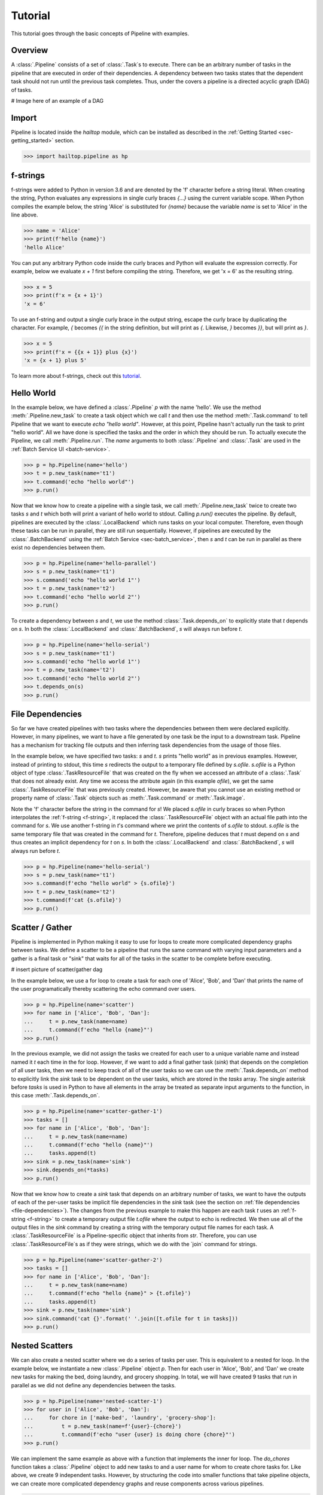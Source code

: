 .. _sec-tutorial:

========
Tutorial
========

This tutorial goes through the basic concepts of Pipeline with examples.


Overview
--------

A :class:`.Pipeline` consists of a set of :class:`.Task`s to execute. There can be
an arbitrary number of tasks in the pipeline that are executed in order of their dependencies.
A dependency between two tasks states that the dependent task should not run until
the previous task completes. Thus, under the covers a pipeline is a directed acyclic graph (DAG)
of tasks.

# Image here of an example of a DAG

Import
------

Pipeline is located inside the `hailtop` module, which can be installed
as described in the :ref:`Getting Started <sec-getting_started>` section.

.. code-block:: python

    >>> import hailtop.pipeline as hp


.. _f-strings:

f-strings
---------

f-strings were added to Python in version 3.6 and are denoted by the 'f' character
before a string literal. When creating the string, Python evaluates any expressions
in single curly braces `{...}` using the current variable scope. When Python compiles
the example below, the string 'Alice' is substituted for `{name}` because the variable
`name` is set to 'Alice' in the line above.

.. code-block:: python

    >>> name = 'Alice'
    >>> print(f'hello {name}')
    'hello Alice'

You can put any arbitrary Python code inside the curly braces and Python will evaluate
the expression correctly. For example, below we evaluate `x + 1` first before compiling
the string. Therefore, we get 'x = 6' as the resulting string.

.. code-block:: python

    >>> x = 5
    >>> print(f'x = {x + 1}')
    'x = 6'

To use an f-string and output a single curly brace in the output string, escape the curly
brace by duplicating the character. For example, `{` becomes `{{` in the string definition,
but will print as `{`. Likewise, `}` becomes `}}`, but will print as `}`.

.. code-block:: python

    >>> x = 5
    >>> print(f'x = {{x + 1}} plus {x}')
    'x = {x + 1} plus 5'

To learn more about f-strings, check out this `tutorial <https://www.datacamp.com/community/tutorials/f-string-formatting-in-python>`_.

Hello World
-----------

In the example below, we have defined a :class:`.Pipeline` `p` with the name 'hello'.
We use the method :meth:`.Pipeline.new_task` to create a task object which we call `t` and then
use the method :meth:`.Task.command` to tell Pipeline that we want to execute `echo "hello world"`.
However, at this point, Pipeline hasn't actually run the task to print "hello world". All we have
done is specified the tasks and the order in which they should be run. To actually execute the
Pipeline, we call :meth:`.Pipeline.run`. The `name` arguments to both :class:`.Pipeline` and
:class:`.Task` are used in the :ref:`Batch Service UI <batch-service>`.

.. code-block:: python

    >>> p = hp.Pipeline(name='hello')
    >>> t = p.new_task(name='t1')
    >>> t.command('echo "hello world"')
    >>> p.run()


Now that we know how to create a pipeline with a single task, we call :meth:`.Pipeline.new_task`
twice to create two tasks `s` and `t` which both will print a variant of hello world to stdout.
Calling `p.run()` executes the pipeline. By default, pipelines are executed by the :class:`.LocalBackend`
which runs tasks on your local computer. Therefore, even though these tasks can be run in parallel,
they are still run sequentially. However, if pipelines are executed by the :class:`.BatchBackend`
using the :ref:`Batch Service <sec-batch_service>`, then `s` and `t` can be run in parallel as
there exist no dependencies between them.

.. code-block:: python

    >>> p = hp.Pipeline(name='hello-parallel')
    >>> s = p.new_task(name='t1')
    >>> s.command('echo "hello world 1"')
    >>> t = p.new_task(name='t2')
    >>> t.command('echo "hello world 2"')
    >>> p.run()

To create a dependency between `s` and `t`, we use the method :class:`.Task.depends_on` to
explicitly state that `t` depends on `s`. In both the :class:`.LocalBackend` and
:class:`.BatchBackend`, `s` will always run before `t`.

.. code-block:: python

    >>> p = hp.Pipeline(name='hello-serial')
    >>> s = p.new_task(name='t1')
    >>> s.command('echo "hello world 1"')
    >>> t = p.new_task(name='t2')
    >>> t.command('echo "hello world 2"')
    >>> t.depends_on(s)
    >>> p.run()


.. _file-dependencies:

File Dependencies
-----------------

So far we have created pipelines with two tasks where the dependencies between
them were declared explicitly. However, in many pipelines, we want to have a file
generated by one task be the input to a downstream task. Pipeline has a mechanism
for tracking file outputs and then inferring task dependencies from the usage of
those files.

In the example below, we have specified two tasks: `s` and `t`. `s` prints
"hello world" as in previous examples. However, instead of printing to stdout,
this time `s` redirects the output to a temporary file defined by `s.ofile`.
`s.ofile` is a Python object of type :class:`.TaskResourceFile` that was created
on the fly when we accessed an attribute of a :class:`.Task` that does not already
exist. Any time we access the attribute again (in this example `ofile`), we get the
same :class:`.TaskResourceFile` that was previously created. However, be aware that
you cannot use an existing method or property name of :class:`.Task` objects such
as :meth:`.Task.command` or :meth:`.Task.image`.

Note the 'f' character before the string in the command for `s`! We placed `s.ofile` in curly braces so
when Python interpolates the :ref:`f-string <f-string>`, it replaced the
:class:`.TaskResourceFile` object with an actual file path into the command for `s`.
We use another f-string in `t`'s command where we print the contents of `s.ofile` to stdout.
`s.ofile` is the same temporary file that was created in the command for `t`. Therefore,
pipeline deduces that `t` must depend on `s` and thus creates an implicit dependency for `t` on `s`.
In both the :class:`.LocalBackend` and :class:`.BatchBackend`, `s` will always run before `t`.


.. code-block:: python

    >>> p = hp.Pipeline(name='hello-serial')
    >>> s = p.new_task(name='t1')
    >>> s.command(f'echo "hello world" > {s.ofile}')
    >>> t = p.new_task(name='t2')
    >>> t.command(f'cat {s.ofile}')
    >>> p.run()


Scatter / Gather
----------------

Pipeline is implemented in Python making it easy to use for loops
to create more complicated dependency graphs between tasks. We define a scatter
to be a pipeline that runs the same command with varying input parameters and a gather
is a final task or "sink" that waits for all of the tasks in the scatter to be complete
before executing.

# insert picture of scatter/gather dag

In the example below, we use a for loop to create a task for each one of
'Alice', 'Bob', and 'Dan' that prints the name of the user programatically
thereby scattering the echo command over users.

.. code-block:: python

    >>> p = hp.Pipeline(name='scatter')
    >>> for name in ['Alice', 'Bob', 'Dan']:
    ...     t = p.new_task(name=name)
    ...     t.command(f'echo "hello {name}"')
    >>> p.run()

In the previous example, we did not assign the tasks we created for each
user to a unique variable name and instead named it `t` each time in the
for loop. However, if we want to add a final gather task (`sink`) that depends on the
completion of all user tasks, then we need to keep track of all of the user
tasks so we can use the :meth:`.Task.depends_on` method to explicitly link
the `sink` task to be dependent on the user tasks, which are stored in the
`tasks` array. The single asterisk before `tasks` is used in Python to have
all elements in the array be treated as separate input arguments to the function,
in this case :meth:`.Task.depends_on`.


.. code-block:: python

    >>> p = hp.Pipeline(name='scatter-gather-1')
    >>> tasks = []
    >>> for name in ['Alice', 'Bob', 'Dan']:
    ...     t = p.new_task(name=name)
    ...     t.command(f'echo "hello {name}"')
    ...     tasks.append(t)
    >>> sink = p.new_task(name='sink')
    >>> sink.depends_on(*tasks)
    >>> p.run()

Now that we know how to create a `sink` task that depends on an arbitrary
number of tasks, we want to have the outputs of each of the per-user tasks
be implicit file dependencies in the `sink` task (see the section on
:ref:`file dependencies <file-dependencies>`). The changes from the previous
example to make this happen are each task `t` uses an :ref:`f-string <f-string>`
to create a temporary output file `t.ofile` where the output to echo is redirected.
We then use all of the output files in the `sink` command by creating a string
with the temporary output file names for each task. A :class:`.TaskResourceFile`
is a Pipeline-specific object that inherits from `str`. Therefore, you can use
:class:`.TaskResourceFile`s as if they were strings, which we do with the `join`
command for strings.


.. code-block:: python

    >>> p = hp.Pipeline(name='scatter-gather-2')
    >>> tasks = []
    >>> for name in ['Alice', 'Bob', 'Dan']:
    ...     t = p.new_task(name=name)
    ...     t.command(f'echo "hello {name}" > {t.ofile}')
    ...     tasks.append(t)
    >>> sink = p.new_task(name='sink')
    >>> sink.command('cat {}'.format(' '.join([t.ofile for t in tasks]))
    >>> p.run()


Nested Scatters
---------------

We can also create a nested scatter where we do a series of tasks per user.
This is equivalent to a nested for loop. In the example below, we instantiate a
new :class:`.Pipeline` object `p`. Then for each user in 'Alice', 'Bob', and 'Dan'
we create new tasks for making the bed, doing laundry, and grocery shopping. In total,
we will have created 9 tasks that run in parallel as we did not define any dependencies
between the tasks.

.. code-block:: python

    >>> p = hp.Pipeline(name='nested-scatter-1')
    >>> for user in ['Alice', 'Bob', 'Dan']:
    ...     for chore in ['make-bed', 'laundry', 'grocery-shop']:
    ...         t = p.new_task(name=f'{user}-{chore}')
    ...         t.command(f'echo "user {user} is doing chore {chore}"')
    >>> p.run()


We can implement the same example as above with a function that implements the inner
for loop. The `do_chores` function takes a :class:`.Pipeline` object to add new tasks
to and a user name for whom to create chore tasks for. Like above, we create 9 independent
tasks. However, by structuring the code into smaller functions that take pipeline objects,
we can create more complicated dependency graphs and reuse components across various pipelines.


.. code-block:: python

    >>> def do_chores(p, user):
    ...     for chore in ['make-bed', 'laundry', 'grocery-shop']:
    ...         t = p.new_task(name=f'{user}-{chore}')
    ...         t.command(f'echo "user {user} is doing chore {chore}"')

    >>> p = hp.Pipeline(name='nested-scatter-2')
    >>> for user in ['Alice', 'Bob', 'Dan']:
    ...     do_chores(p, user)
    >>> p.run()

Lastly, we provide an example of a more complicated pipeline that has an initial
task, then scatters tasks per user, then has a series of gather / sink tasks
to wait for the per user tasks to be done before completing the pipeline.

.. code-block:: python

    >>> def do_chores(p, head, user):
    ...     chores = []
    ...     for chore in ['make-bed', 'laundry', 'grocery-shop']:
    ...         t = p.new_task(name=f'{user}-{chore}')
    ...         t.command(f'echo "user {user} is doing chore {chore}"')
    ...         t.depends_on(head)
    ...         chores.append(t)
    ...     sink = p.new_task(name=f'{user}-sink')
    ...     sink.depends_on(*chores)
    ...     return sink

    >>> p = hp.Pipeline(name='nested-scatter-3')
    >>> head = p.new_task(name='head')
    >>> user_sinks = []
    >>> for user in ['Alice', 'Bob', 'Dan']:
    ...     user_sink = do_chores(p, head, user)
    ...     user_sinks.append(user_sink)
    >>> final_sink = p.new_task(name='final-sink')
    >>> final_sink.depends_on(*user_sinks)
    >>> p.run()


Input Files
-----------



.. code-block:: python

    >>> p = hp.Pipeline(name='hello-input')
    >>> input = p.read_input('data/hello.txt')
    >>> t = p.new_task(name='hello')
    >>> t.command('cat {input}')
    >>> p.run()


Output Files
------------

.. code-block:: python

    >>> p = hp.Pipeline(name='hello-input')
    >>> t = p.new_task(name='hello')
    >>> t.command('echo "hello" > {t.ofile}')
    >>> p.write_output(t.ofile, 'output/hello.txt')
    >>> p.run()


Resource Groups
---------------

.. code-block:: python

    >>> p = hp.Pipeline(name='resource-groups')
    >>> bfile = p.read_input_group(bed='data/example.bed',
    ...                            bim='data/example.bim',
    ...                            fam='data/example.fam')
    >>> wc_bim = p.new_task(name='wc-bim')
    >>> wc_bim.command(f'wc -l {bfile.bim}')
    >>> wc_fam = p.new_task(name='wc-fam')
    >>> wc_fam.command(f'wc -l {bfile.fam}')
    >>> p.run()


.. code-block:: python

    >>> p = hp.Pipeline(name='resource-groups')
    >>> create = p.new_task(name='create-dummy')
    >>> create.declare_resource_group(bfile={'bed': '{root}.bed',
    ...                                      'bim': '{root}.bim',
    ...                                      'fam': '{root}.fam'}
    >>> create.command(f'plink --dummy 10 100 --make-bed --out {create.bfile}')
    >>> p.run()
